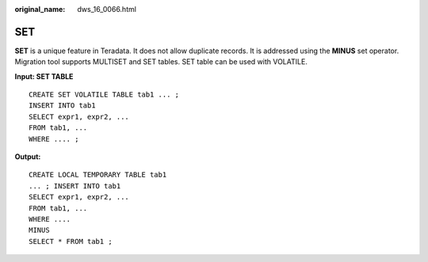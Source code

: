 :original_name: dws_16_0066.html

.. _dws_16_0066:

.. _en-us_topic_0000001860199041:

SET
===

**SET** is a unique feature in Teradata. It does not allow duplicate records. It is addressed using the **MINUS** set operator. Migration tool supports MULTISET and SET tables. SET table can be used with VOLATILE.

**Input: SET TABLE**

::

   CREATE SET VOLATILE TABLE tab1 ... ;
   INSERT INTO tab1
   SELECT expr1, expr2, ...
   FROM tab1, ...
   WHERE .... ;

**Output:**

::

   CREATE LOCAL TEMPORARY TABLE tab1
   ... ; INSERT INTO tab1
   SELECT expr1, expr2, ...
   FROM tab1, ...
   WHERE ....
   MINUS
   SELECT * FROM tab1 ;
